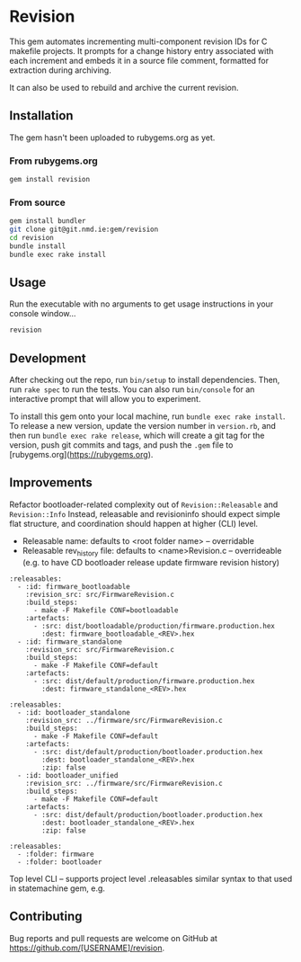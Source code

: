 * Revision

  This gem automates incrementing multi-component revision IDs for C makefile projects.
  It prompts for a change history entry associated with each increment and embeds it in a source file comment, formatted for extraction during archiving.

  It can also be used to rebuild and archive the current revision.

** Installation

   #+BEGIN_NOTE
   The gem hasn't been uploaded to rubygems.org as yet.
   #+END_NOTE

*** From rubygems.org

    #+BEGIN_SRC sh
      gem install revision
    #+END_SRC

*** From source

    #+BEGIN_SRC sh
      gem install bundler
      git clone git@git.nmd.ie:gem/revision
      cd revision
      bundle install
      bundle exec rake install
    #+END_SRC

** Usage

   Run the executable with no arguments to get usage instructions in your console window...

   #+BEGIN_SRC sh
     revision
   #+END_SRC

** Development

   After checking out the repo, run =bin/setup= to install dependencies. Then, run =rake spec= to run the tests. You can also run =bin/console= for an interactive prompt that will allow you to experiment.

   To install this gem onto your local machine, run =bundle exec rake install=. To release a new version, update the version number in =version.rb=, and then run =bundle exec rake release=, which will create a git tag for the version, push git commits and tags, and push the =.gem= file to [rubygems.org](https://rubygems.org).

** Improvements
   Refactor bootloader-related complexity out of ~Revision::Releasable~ and ~Revision::Info~
   Instead, releasable and revisioninfo should expect simple flat structure, and coordination should happen at higher
   (CLI) level.

   - Releasable name: defaults to <root folder name> -- overridable
   - Releasable rev_history file: defaults to <name>Revision.c -- overrideable (e.g. to have CD bootloader release update firmware revision history)

#+BEGIN_SRC
:releasables:
  - :id: firmware_bootloadable
    :revision_src: src/FirmwareRevision.c
    :build_steps:
      - make -F Makefile CONF=bootloadable
    :artefacts:
      - :src: dist/bootloadable/production/firmware.production.hex
        :dest: firmware_bootloadable_<REV>.hex
  - :id: firmware_standalone
    :revision_src: src/FirmwareRevision.c
    :build_steps:
      - make -F Makefile CONF=default
    :artefacts:
      - :src: dist/default/production/firmware.production.hex
        :dest: firmware_standalone_<REV>.hex
#+END_SRC

#+BEGIN_SRC
:releasables:
  - :id: bootloader_standalone
    :revision_src: ../firmware/src/FirmwareRevision.c
    :build_steps:
      - make -F Makefile CONF=default
    :artefacts:
      - :src: dist/default/production/bootloader.production.hex
        :dest: bootloader_standalone_<REV>.hex
        :zip: false
  - :id: bootloader_unified
    :revision_src: ../firmware/src/FirmwareRevision.c
    :build_steps:
      - make -F Makefile CONF=default
    :artefacts:
      - :src: dist/default/production/bootloader.production.hex
        :dest: bootloader_standalone_<REV>.hex
        :zip: false
#+END_SRC

#+BEGIN_SRC
:releasables:
  - :folder: firmware
  - :folder: bootloader
#+END_SRC

   Top level CLI -- supports project level .releasables
   similar syntax to that used in statemachine gem, e.g.



** Contributing

   Bug reports and pull requests are welcome on GitHub at https://github.com/[USERNAME]/revision.
